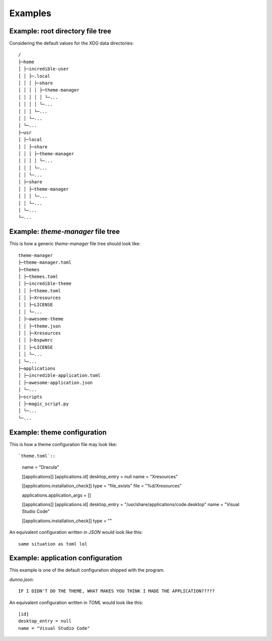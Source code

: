 .. _examples_start:

Examples
========

.. _examples_root_directory_file_tree:

Example: root directory file tree
---------------------------------

Considering the default values for the XDG data directories::
  
    /
    ├─home
    │ ├─incredible-user
    │ │ ├─.local
    │ │ │ ├─share
    │ │ │ │ ├─theme-manager
    │ │ │ │ │ └─...
    │ │ │ │ └─...
    │ │ │ └─...
    │ │ └─...
    │ └─...
    ├─usr
    │ ├─local
    │ │ ├─share
    │ │ │ ├─theme-manager
    │ │ │ │ └─...
    │ │ │ └─...
    │ │ └─...
    │ ├─share
    │ │ ├─theme-manager
    │ │ │ └─...
    │ │ └─...
    │ └─...
    └─...

.. _examples_theme_manager_file_tree:

Example: `theme-manager` file tree
----------------------------------

This is how a generic `theme-manager` file tree should look like::

    theme-manager
    ├─theme-manager.toml
    ├─themes
    │ ├─themes.toml
    │ ├─incredible-theme
    │ │ ├─theme.toml
    │ │ ├─Xresources
    │ │ ├─LICENSE
    │ │ └─...
    │ ├─awesome-theme
    │ │ ├─theme.json
    │ │ ├─Xresources
    │ │ ├─bspwmrc
    │ │ ├─LICENSE
    │ │ └─...
    │ └─...
    ├─applications
    │ ├─incredible-application.toml
    │ ├─awesome-application.json
    │ └─...
    ├─scripts
    │ ├─magic_script.py
    │ └─...
    └─...

.. _examples_theme_configuration:

Example: theme configuration
----------------------------

This is how a theme configuration file may look like::

`theme.toml`::

    name = "Dracula"

    [[applications]]
    [applications.id]
    desktop_entry = null
    name = "Xresources"

    [[applications.installation_check]]
    type = "file_exists"
    file = "%d/Xresources"

    applications.application_args = []

    [[applications]]
    [applications.id]
    desktop_entry = "/usr/share/applications/code.desktop"
    name = "Visual Studio Code"

    [[applications.installation_check]]
    type = ""
    
    

An equivalent configuration written in `JSON` would look like this::

    same situation as toml lol

.. _examples_application_configuration:

Example: application configuration
----------------------------------

This example is one of the default configuration shipped with the program.

`dunno.json`::

    IF I DIDN'T DO THE THEME, WHAT MAKES YOU THINK I MADE THE APPLICATION?????

An equivalent configuration written in `TOML` would look like this::

    [id]
    desktop_entry = null
    name = "Visual Studio Code"
    
    
